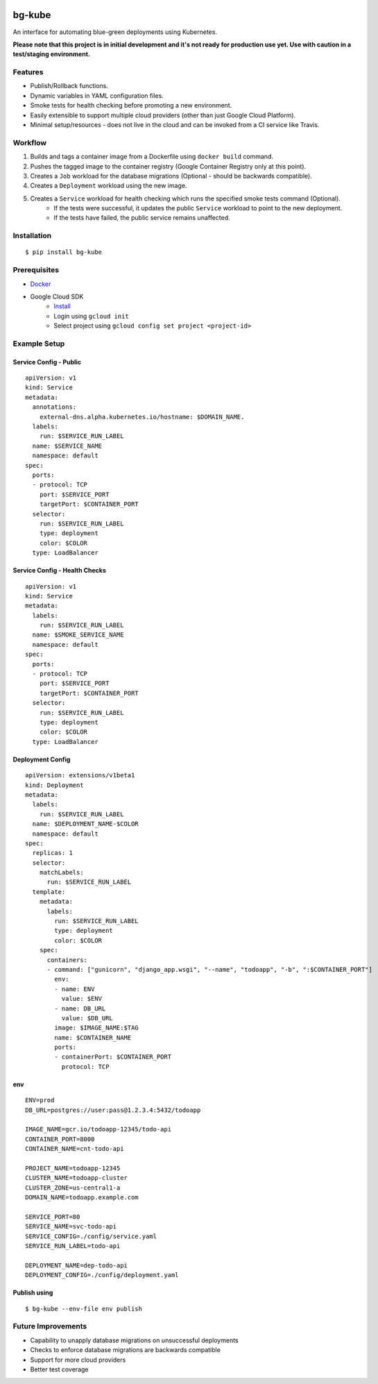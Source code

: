.. image:: https://img.shields.io/pypi/v/bg-kube.svg
    :target: https://pypi.python.org/pypi/bg-kube

.. image:: https://travis-ci.org/stphivos/bg-kube.svg
    :target: https://travis-ci.org/stphivos/bg-kube

.. image:: https://codecov.io/github/stphivos/bg-kube/coverage.svg
    :target: https://codecov.io/github/stphivos/bg-kube

*******
bg-kube
*******
An interface for automating blue-green deployments using Kubernetes.

**Please note that this project is in initial development and it's not ready for production use yet.
Use with caution in a test/staging environment.**

Features
========
* Publish/Rollback functions.
* Dynamic variables in YAML configuration files.
* Smoke tests for health checking before promoting a new environment.
* Easily extensible to support multiple cloud providers (other than just Google Cloud Platform).
* Minimal setup/resources - does not live in the cloud and can be invoked from a CI service like Travis.

Workflow
========
1. Builds and tags a container image from a Dockerfile using ``docker build`` command.
2. Pushes the tagged image to the container registry (Google Container Registry only at this point).
3. Creates a ``Job`` workload for the database migrations (Optional - should be backwards compatible).
4. Creates a ``Deployment`` workload using the new image.
5. Creates a ``Service`` workload for health checking which runs the specified smoke tests command (Optional).
    * If the tests were successful, it updates the public ``Service`` workload to point to the new deployment.
    * If the tests have failed, the public service remains unaffected.

Installation
============
::

    $ pip install bg-kube

Prerequisites
=============

* `Docker <https://docs.docker.com/engine/installation/>`_
* Google Cloud SDK
    * `Install <https://cloud.google.com/sdk/downloads/>`_
    * Login using ``gcloud init``
    * Select project using ``gcloud config set project <project-id>``


Example Setup
=============

Service Config - Public
------------------------------
::

    apiVersion: v1
    kind: Service
    metadata:
      annotations:
        external-dns.alpha.kubernetes.io/hostname: $DOMAIN_NAME.
      labels:
        run: $SERVICE_RUN_LABEL
      name: $SERVICE_NAME
      namespace: default
    spec:
      ports:
      - protocol: TCP
        port: $SERVICE_PORT
        targetPort: $CONTAINER_PORT
      selector:
        run: $SERVICE_RUN_LABEL
        type: deployment
        color: $COLOR
      type: LoadBalancer


Service Config - Health Checks
------------------------------
::

    apiVersion: v1
    kind: Service
    metadata:
      labels:
        run: $SERVICE_RUN_LABEL
      name: $SMOKE_SERVICE_NAME
      namespace: default
    spec:
      ports:
      - protocol: TCP
        port: $SERVICE_PORT
        targetPort: $CONTAINER_PORT
      selector:
        run: $SERVICE_RUN_LABEL
        type: deployment
        color: $COLOR
      type: LoadBalancer


Deployment Config
-----------------
::

    apiVersion: extensions/v1beta1
    kind: Deployment
    metadata:
      labels:
        run: $SERVICE_RUN_LABEL
      name: $DEPLOYMENT_NAME-$COLOR
      namespace: default
    spec:
      replicas: 1
      selector:
        matchLabels:
          run: $SERVICE_RUN_LABEL
      template:
        metadata:
          labels:
            run: $SERVICE_RUN_LABEL
            type: deployment
            color: $COLOR
        spec:
          containers:
          - command: ["gunicorn", "django_app.wsgi", "--name", "todoapp", "-b", ":$CONTAINER_PORT"]
            env:
            - name: ENV
              value: $ENV
            - name: DB_URL
              value: $DB_URL
            image: $IMAGE_NAME:$TAG
            name: $CONTAINER_NAME
            ports:
            - containerPort: $CONTAINER_PORT
              protocol: TCP

env
---
::

    ENV=prod
    DB_URL=postgres://user:pass@1.2.3.4:5432/todoapp

    IMAGE_NAME=gcr.io/todoapp-12345/todo-api
    CONTAINER_PORT=8000
    CONTAINER_NAME=cnt-todo-api

    PROJECT_NAME=todoapp-12345
    CLUSTER_NAME=todoapp-cluster
    CLUSTER_ZONE=us-central1-a
    DOMAIN_NAME=todoapp.example.com

    SERVICE_PORT=80
    SERVICE_NAME=svc-todo-api
    SERVICE_CONFIG=./config/service.yaml
    SERVICE_RUN_LABEL=todo-api

    DEPLOYMENT_NAME=dep-todo-api
    DEPLOYMENT_CONFIG=./config/deployment.yaml

Publish using
-------------
::

    $ bg-kube --env-file env publish

Future Improvements
===================
* Capability to unapply database migrations on unsuccessful deployments
* Checks to enforce database migrations are backwards compatible
* Support for more cloud providers
* Better test coverage
